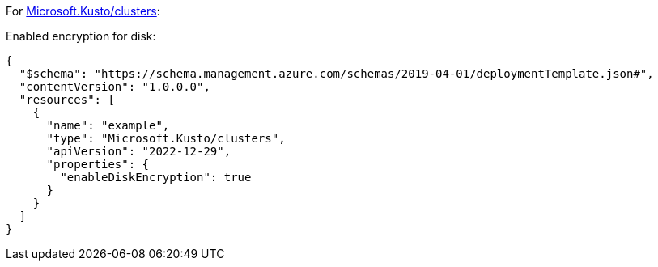 For https://learn.microsoft.com/en-us/azure/templates/microsoft.kusto/clusters[Microsoft.Kusto/clusters]:

Enabled encryption for disk:
[source,json,diff-id=1401,diff-type=compliant]
----
{
  "$schema": "https://schema.management.azure.com/schemas/2019-04-01/deploymentTemplate.json#",
  "contentVersion": "1.0.0.0",
  "resources": [
    {
      "name": "example",
      "type": "Microsoft.Kusto/clusters",
      "apiVersion": "2022-12-29",
      "properties": {
        "enableDiskEncryption": true
      }
    }
  ]
}
----
